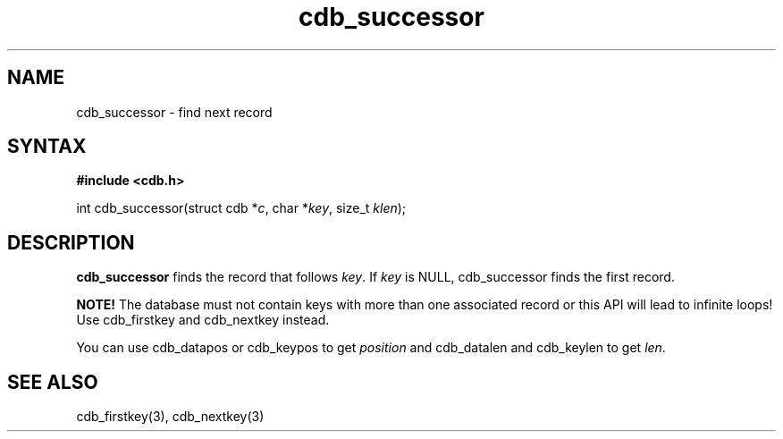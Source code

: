 .TH cdb_successor 3
.SH NAME
cdb_successor \- find next record
.SH SYNTAX
.B #include <cdb.h>

int cdb_successor(struct cdb *\fIc\fR, char *\fIkey\fR, size_t \fIklen\fR);

.SH DESCRIPTION
\fBcdb_successor\fR finds the record that follows \fIkey\fR.  If
\fIkey\fR is NULL, cdb_successor finds the first record.

\fBNOTE!\fR  The database must not contain keys with more than one
associated record or this API will lead to infinite loops!  Use
cdb_firstkey and cdb_nextkey instead.

You can use cdb_datapos or cdb_keypos to get \fIposition\fR and
cdb_datalen and cdb_keylen to get \fIlen\fR.

.SH "SEE ALSO"
cdb_firstkey(3), cdb_nextkey(3)
